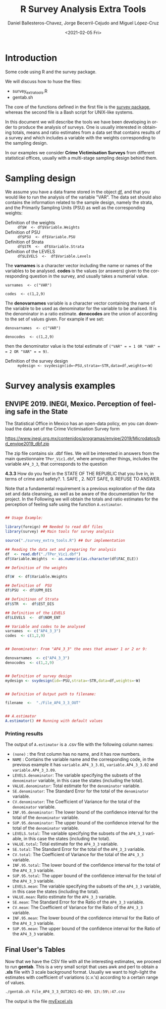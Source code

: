 #+options: ':nil *:t -:t ::t <:t H:3 \n:nil ^:t arch:headline
#+options: author:t broken-links:nil c:nil creator:nil
#+options: d:(not "LOGBOOK") date:t e:t email:nil f:t inline:t num:t
#+options: p:nil pri:nil prop:nil stat:t tags:t tasks:t tex:t
#+options: timestamp:t title:t toc:t todo:t |:t
#+title: R Survey Analysis Extra Tools
#+date: <2021-02-05 Fri>
#+author: Daniel Ballesteros-Chavez, Jorge Becerril-Cejudo and Miguel López-Cruz
#+email: 
#+language: en
#+select_tags: export
#+exclude_tags: noexport
#+creator: Emacs 26.1 (Org mode 9.3.6)

*  Introduction
Some code using R and the survey package.

We will discuss how to huse the files:
+ survey_extra_tools.R
+ gentab.sh

The core of the functions defined in the first file is the [[https://cran.r-project.org/web/packages/survey/][survey package]], whereas the second file is a Bash script for UNIX-like systems.

In this document we will describe the tools we have been developing in order to produce the analysis of surveys. 
One is usually interested in obtaining totals, means and ratio estimates from a data set that contains results of a survey and which includes
a variable with the weights corresponding to the sampling design.

In our examples we consider *Crime Victimisation Surveys* from different statistical offices, usually with a multi-stage sampling design behind them.


* Sampling design

We assume you have a data frame stored in the object _df_, and that you would like to run the analysis of the variable "VAR". The data set should also contains 
the information related to the sample design, namely the strata, and the Primarily Sampling Units (PSU) as well as the corresponding weights:

+ Definition of the weights :: =df$W  <- df$Variable.Weights=
+ Definition of  PSU :: =df$PSU  <- df$Variable.PSU=
+ Definition of Strata :: =df$STR  <-  df$Variable.Strata=
+ Definition of the LEVELS :: =df$LEVELS  <-  df$Variable.Levels=

The *varnames* is a character vector including the name or names of the variables to be analysed. *codes* is the values (or answers) given to the corresponding question in the survey, and usually takes a numerial value.

=varnames  <- c("VAR")=

=codes  <- c(1,2,9)=

The *denovarnames* variable is a character vector containing the name of the variable to be used as denominator for the variable to be analised. It is the denominator
in a ratio estimate. *denocodes* are the union of according to the set of values given. For example if we set:

=denovarnames  <- c("VAR")=

=denocodes  <- c(1,2,9)=

then the denominator value is the total estimate of =("VAR" = = 1 OR "VAR" = = 2 OR "VAR" = = 9)=.


+ Definition of the survey design :: =mydesign <- svydesign(id=~PSU,strata=~STR,data=df,weights=~W)=
 

* Survey analysis examples

** ENVIPE 2019. INEGI, Mexico. Perception of feeling safe in the State

The Statistical Office in Mexico has an open-data policy, en you can download the data set of the Crime Victimisation Survey form

https://www.inegi.org.mx/contenidos/programas/envipe/2019/Microdatos/bd_envipe2019_dbf.zip

The zip file contains six .dbf files. We will be interested in answers from the main questionnaire =TPer_Vic1.dbf=, where among other things, includes the 
variable =AP4_3_3=, that corresponds to the question

*4.3.3* How do you feel in the STATE OF THE REPUBLIC that you live in, in terms of crime and safety?. 1. SAFE , 2. NOT SAFE, 9. REFUSE TO ANSWER.

Note that a fundamental requirement is a previous exploration of the data set and data cleansing, as well as be aware of the documentation for the project.
In the Following we will obtain the totals and ratio estimates for the perception of feeling safe using the function =A.estimator=.

#+begin_src R

## Usage Example:

library(foreign) ## Needed to read dbf files
library(survey) ## Main tools for survey analysis

source("./survey_extra_tools.R") ## Our implementation

## Reading the data set and preparing for analysis
df  <- read.dbf("./TPer_Vic1.dbf")
df$Variable.Weights  <- as.numeric(as.character(df$FAC_ELE))

## Definition of the weights

df$W  <- df$Variable.Weights

## Definition of  PSU
df$PSU  <- df$UPM_DIS

## Definitinon of Strata
df$STR  <-  df$EST_DIS

## Definition of the LEVELS
df$LEVELS  <-  df$NOM_ENT

## Variable and codes to be analysed
varnames  <- c("AP4_3_3")
codes  <- c(1,2,9)


## Denominator: From "AP4_3_3" the ones that answer 1 or 2 or 9:

denovarnames  <- c("AP4_3_3")
denocodes  <- c(1,2,9)


## Definition of survey design
mydesign <- svydesign(id=~PSU,strata=~STR,data=df,weights=~W)


## Definition of Output path to filename:

filename  <-  "./File_AP4_3_3_OUT"


## A.estimator
A.estimator() ## Running with default values
#+end_src

*** Printing results

The output of =A.estimator= is a .csv file with the following column names:

+ =(none)= : the first column has no name, and it has row numbers.
+ =NAME= : Contains the variable name and the corresponding code, in the previous example it has  =variable.AP4_3_3.01=, =variable.AP4_3_3.02= and =variable.AP4_3_3.09=.
+ =LEVELS.denominator=: The variable specifying the subsets of the =denominator= variable, in this case the states (including the total).
+ =VALUE.denominator=: Total estimate for the =denominator= variable.
+ =SE.denominator=: The Standard Error for the total of the =denominator= variable.
+ =CV.denominator=: The Coefficient of Variance for the total of the =denominator= variable.
+ =INF.95.denominator=: The lower bound of the confidence interval for the total of the =denominator= variable.
+ =SUP.95.denominator=: The upper bound of the confidence interval for the total of the =denominator= variable.
+ =LEVELS.total=: The variable specifying the subsets of the =AP4_3_3= variable, in this case the states (including the total).
+ =VALUE.total=: Total estimate for the =AP4_3_3= variable.
+ =SE.total=: The Standard Error for the total of the =AP4_3_3= variable.
+ =CV.total=: The Coefficient of Variance for the total of the =AP4_3_3= variable.
+ =INF.95.total=: The lower bound of the confidence interval for the total of the =AP4_3_3= variable.
+ =SUP.95.total=: The upper bound of the confidence interval for the total of the =AP4_3_3= variable.
+ =LEVELS.mean=: The variable specifying the subsets of the =AP4_3_3= variable, in this case the states (including the total).
+ =VALUE.mean=: Ratio estimate for the =AP4_3_3= variable.
+ =SE.mean=: The Standard Error for the Ratio of the =AP4_3_3= variable.
+ =CV.mean=: The Coefficient of Variance for the Ratio of the =AP4_3_3= variable.
+ =INF.95.mean=: The lower bound of the confidence interval for the Ratio of the =AP4_3_3= variable.
+ =SUP.95.mean=: The upper bound of the confidence interval for the Ratio of the =AP4_3_3= variable.


** Final User's Tables

Now that we have the CSV file with all the interesting estimates, we proceed to run *gentab*. This is a very small script that uses
awk and perl to obtain a *.xls* file with 3 scale background format. Usually we want to high-light the estimates with coefficient of
variations (c.v.'s) according to a certain range of values. 

#+begin_src sh 
./gentab.sh File_AP4_3_3_OUT2021-02-09\ 13\:59\:47.csv
#+end_src

The output is the file [[https://github.com/ennaniux/R_Surveys/raw/master/myExcel.xls][myExcel.xls]]
